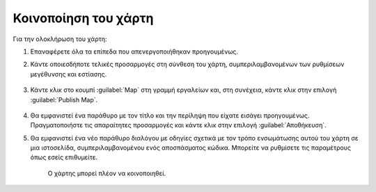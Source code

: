 .. _maps.share:

=====================
Κοινοποίηση του χάρτη
=====================

Για την ολοκλήρωση του χάρτη:

#. Επαναφέρετε όλα τα επίπεδα που απενεργοποιήθηκαν προηγουμένως.

#. Κάντε οποιεσδήποτε τελικές προσαρμογές στη σύνθεση του χάρτη, συμπεριλαμβανομένων των ρυθμίσεων μεγέθυνσης και εστίασης.

    .. figure:: img/5_3_01.png

#. Κάντε κλικ στο κουμπί :guilabel:`Map` στη γραμμή εργαλείων και, στη συνέχεια, κάντε κλικ στην επιλογή :guilabel:`Publish Map`.

    .. figure:: img/5_3_02.png

#. Θα εμφανιστεί ένα παράθυρο με τον τίτλο και την περίληψη που είχατε εισάγει προηγουμένως. Πραγματοποιήστε τις απαραίτητες προσαρμογές και κάντε κλικ στην επιλογή :guilabel:`Αποθήκευση`.

#. Θα εμφανιστεί ένα νέο παράθυρο διαλόγου με οδηγίες σχετικά με τον τρόπο ενσωμάτωσης αυτού του χάρτη σε μια ιστοσελίδα, συμπεριλαμβανομένου ενός αποσπάσματος κώδικα. Μπορείτε να ρυθμίσετε τις παραμέτρους όπως εσείς επιθυμείτε.

    .. figure:: img/5_3_03.png

    Ο χάρτης μπορεί πλέον να κοινοποιηθεί.

